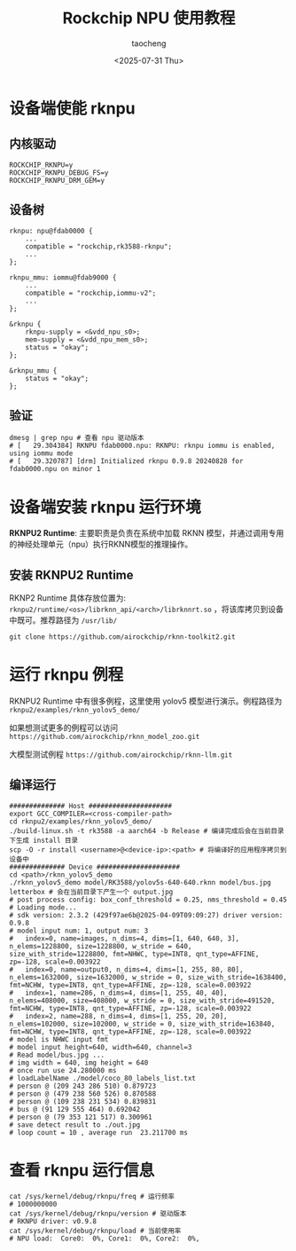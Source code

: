 #+title: Rockchip NPU 使用教程
#+author: taocheng
#+date: <2025-07-31 Thu>

* 设备端使能 rknpu

** 内核驱动

#+begin_src shell
  ROCKCHIP_RKNPU=y
  ROCKCHIP_RKNPU_DEBUG_FS=y
  ROCKCHIP_RKNPU_DRM_GEM=y
#+end_src


** 设备树

#+begin_src dtb
  rknpu: npu@fdab0000 {
      ...
      compatible = "rockchip,rk3588-rknpu";
      ...
  };

  rknpu_mmu: iommu@fdab9000 {
      ...
      compatible = "rockchip,iommu-v2";
      ...
  };

  &rknpu {
      rknpu-supply = <&vdd_npu_s0>;
      mem-supply = <&vdd_npu_mem_s0>;
      status = "okay";
  };

  &rknpu_mmu {
      status = "okay";
  };
#+end_src


** 验证

#+begin_src shell
  dmesg | grep npu # 查看 npu 驱动版本
  # [   29.304384] RKNPU fdab0000.npu: RKNPU: rknpu iommu is enabled, using iommu mode
  # [   29.320787] [drm] Initialized rknpu 0.9.8 20240828 for fdab0000.npu on minor 1
#+end_src


* 设备端安装 rknpu 运行环境

*RKNPU2 Runtime*: 主要职责是负责在系统中加载 RKNN 模型，并通过调用专用的神经处理单元（npu）执行RKNN模型的推理操作。

** 安装 RKNPU2 Runtime

RKNP2 Runtime 具体存放位置为: =rknpu2/runtime/<os>/librknn_api/<arch>/librknnrt.so= ，将该库拷贝到设备中既可。推荐路径为 =/usr/lib/=

#+begin_src shell
  git clone https://github.com/airockchip/rknn-toolkit2.git
#+end_src


* 运行 rknpu 例程

RKNPU2 Runtime 中有很多例程，这里使用 yolov5 模型进行演示。例程路径为 =rknpu2/examples/rknn_yolov5_demo/=

如果想测试更多的例程可以访问 =https://github.com/airockchip/rknn_model_zoo.git=

大模型测试例程 =https://github.com/airockchip/rknn-llm.git=

** 编译运行

#+begin_src shell
  ############## Host #####################
  export GCC_COMPILER=<cross-compiler-path>
  cd rknpu2/examples/rknn_yolov5_demo/
  ./build-linux.sh -t rk3588 -a aarch64 -b Release # 编译完成后会在当前目录下生成 install 目录
  scp -O -r install <username>@<device-ip>:<path> # 将编译好的应用程序拷贝到设备中
  ############## Device #####################
  cd <path>/rknn_yolov5_demo
  ./rknn_yolov5_demo model/RK3588/yolov5s-640-640.rknn model/bus.jpg letterbox # 会在当前目录下产生一个 output.jpg
  # post process config: box_conf_threshold = 0.25, nms_threshold = 0.45
  # Loading mode...
  # sdk version: 2.3.2 (429f97ae6b@2025-04-09T09:09:27) driver version: 0.9.8
  # model input num: 1, output num: 3
  #   index=0, name=images, n_dims=4, dims=[1, 640, 640, 3], n_elems=1228800, size=1228800, w_stride = 640, size_with_stride=1228800, fmt=NHWC, type=INT8, qnt_type=AFFINE, zp=-128, scale=0.003922
  #   index=0, name=output0, n_dims=4, dims=[1, 255, 80, 80], n_elems=1632000, size=1632000, w_stride = 0, size_with_stride=1638400, fmt=NCHW, type=INT8, qnt_type=AFFINE, zp=-128, scale=0.003922
  #   index=1, name=286, n_dims=4, dims=[1, 255, 40, 40], n_elems=408000, size=408000, w_stride = 0, size_with_stride=491520, fmt=NCHW, type=INT8, qnt_type=AFFINE, zp=-128, scale=0.003922
  #   index=2, name=288, n_dims=4, dims=[1, 255, 20, 20], n_elems=102000, size=102000, w_stride = 0, size_with_stride=163840, fmt=NCHW, type=INT8, qnt_type=AFFINE, zp=-128, scale=0.003922
  # model is NHWC input fmt
  # model input height=640, width=640, channel=3
  # Read model/bus.jpg ...
  # img width = 640, img height = 640
  # once run use 24.280000 ms
  # loadLabelName ./model/coco_80_labels_list.txt
  # person @ (209 243 286 510) 0.879723
  # person @ (479 238 560 526) 0.870588
  # person @ (109 238 231 534) 0.839831
  # bus @ (91 129 555 464) 0.692042
  # person @ (79 353 121 517) 0.300961
  # save detect result to ./out.jpg
  # loop count = 10 , average run  23.211700 ms
#+end_src

#+ATTR_HTML: :align center
#+ATTR_ORG: :align center
[[./imgs/out.jpg]]

* 查看 rknpu 运行信息

#+begin_src shell
  cat /sys/kernel/debug/rknpu/freq # 运行频率
  # 1000000000
  cat /sys/kernel/debug/rknpu/version # 驱动版本
  # RKNPU driver: v0.9.8
  cat /sys/kernel/debug/rknpu/load # 当前使用率
  # NPU load:  Core0:  0%, Core1:  0%, Core2:  0%,
#+end_src
